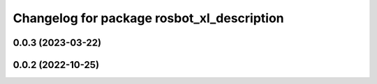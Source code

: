 ^^^^^^^^^^^^^^^^^^^^^^^^^^^^^^^^^^^^^^^^^^^
Changelog for package rosbot_xl_description
^^^^^^^^^^^^^^^^^^^^^^^^^^^^^^^^^^^^^^^^^^^

0.0.3 (2023-03-22)
------------------

0.0.2 (2022-10-25)
------------------
